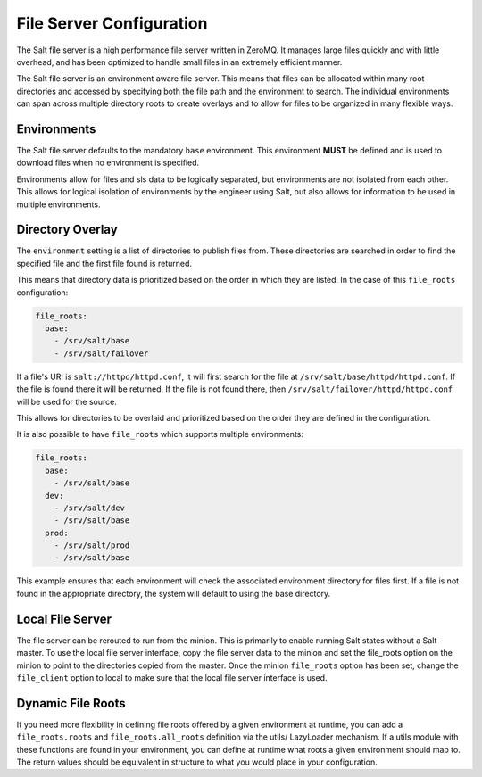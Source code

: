 =========================
File Server Configuration
=========================

The Salt file server is a high performance file server written in ZeroMQ. It
manages large files quickly and with little overhead, and has been optimized
to handle small files in an extremely efficient manner.

The Salt file server is an environment aware file server. This means that
files can be allocated within many root directories and accessed by
specifying both the file path and the environment to search. The
individual environments can span across multiple directory roots
to create overlays and to allow for files to be organized in many flexible
ways.

Environments
============

The Salt file server defaults to the mandatory ``base`` environment. This
environment **MUST** be defined and is used to download files when no
environment is specified.

Environments allow for files and sls data to be logically separated, but
environments are not isolated from each other. This allows for logical
isolation of environments by the engineer using Salt, but also allows
for information to be used in multiple environments.

.. _file-roots-directory-overlay:

Directory Overlay
=================

The ``environment`` setting is a list of directories to publish files from.
These directories are searched in order to find the specified file and the
first file found is returned.

This means that directory data is prioritized based on the order in which they
are listed. In the case of this ``file_roots`` configuration:

.. code-block:: yaml

    file_roots:
      base:
        - /srv/salt/base
        - /srv/salt/failover

If a file's URI is ``salt://httpd/httpd.conf``, it will first search for the
file at ``/srv/salt/base/httpd/httpd.conf``. If the file is found there it
will be returned. If the file is not found there, then
``/srv/salt/failover/httpd/httpd.conf`` will be used for the source.

This allows for directories to be overlaid and prioritized based on the order
they are defined in the configuration.

It is also possible to have ``file_roots`` which supports multiple
environments:

.. code-block:: yaml

    file_roots:
      base:
        - /srv/salt/base
      dev:
        - /srv/salt/dev
        - /srv/salt/base
      prod:
        - /srv/salt/prod
        - /srv/salt/base

This example ensures that each environment will check the associated
environment directory for files first. If a file is not found in the
appropriate directory, the system will default to using the base directory.

Local File Server
=================

.. versionadded:: 0.9.8


The file server can be rerouted to run from the minion. This is primarily to
enable running Salt states without a Salt master. To use the local file server
interface, copy the file server data to the minion and set the file_roots
option on the minion to point to the directories copied from the master.
Once the minion ``file_roots`` option has been set, change the ``file_client``
option to local to make sure that the local file server interface is used.

Dynamic File Roots
==================

.. versionadded::  Neon

If you need more flexibility in defining file roots offered by a given
environment at runtime, you can add a ``file_roots.roots`` and  ``file_roots.all_roots``
definition via the utils/ LazyLoader mechanism. If a utils module with these functions
are found in your environment, you can define at runtime what roots a given
environment should map to. The return values should be equivalent in structure
to what you would place in your configuration.
